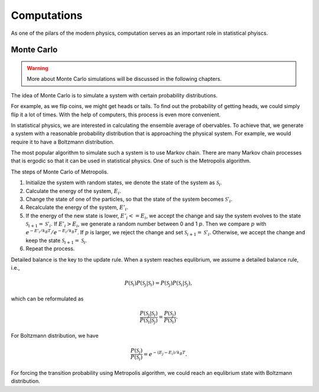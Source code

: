 Computations
===============


As one of the pilars of the modern physics, computation serves as an important role in statistical phyiscs.


Monte Carlo
-----------------------

.. warning::
   More about Monte Carlo simulations will be discussed in the following chapters.

The idea of Monte Carlo is to simulate a system with certain probability distributions.

For example, as we flip coins, we might get heads or tails. To find out the probability of getting heads, we could simply flip it a lot of times. With the help of computers, this process is even more convenient.

In statistical physics, we are interested in calculating the ensemble average of obervables. To achieve that, we generate a system with a reasonable probability distribution that is approaching the physical system. For example, we would require it to have a Boltzmann distribution.

The most popular algorithm to simulate such a system is to use Markov chain. There are many Markov chain processes that is ergodic so that it can be used in statistical physics. One of such is the Metropolis algorithm.

The steps of Monte Carlo of Metropolis.

1. Initialize the system with random states, we denote the state of the system as :math:`\mathscr S_{i}`.
2. Calculate the energy of the system, :math:`E_{i}`.
3. Change the state of one of the particles, so that the state of the system becomes :math:`\mathscr S'_{i}`.
4. Recalculate the energy of the system, :math:`E'_{i}`.
5. If the energy of the new state is lower, :math:`E'_{i}<=E_{i}`, we accept the change and say the system evolves to the state :math:`\mathscr S_{i+1} = \mathscr S'_{i}`. If :math:`E'_{i}>E_{i}`, we generate a random number between 0 and 1 :math:`p`. Then we compare :math:`p` with :math:`e^{-E'_{i}/k_B T}/e^{-E_{i}/k_B T}`. If :math:`p` is larger, we reject the change and set :math:`\mathscr S_{i+1} = \mathscr S'_{i}`. Otherwise, we accept the change and keep the state :math:`\mathscr S_{i+1} = \mathscr S_{i}`.
6. Repeat the process.


Detailed balance is the key to the update rule. When a system reaches equlibrium, we assume a detailed balance rule, i.e.,

.. math::
   P(\mathscr S_i)P(  \mathscr S_j \vert \mathscr S_i ) = P(\mathscr S_j) P(\mathscr S_i \vert \mathscr S_j),

which can be reformulated as

.. math::
   \frac{P(\mathscr S_j \vert \mathscr S_i)}{P(\mathscr S_i \vert \mathscr S_j)} = \frac{ P(\mathscr S_j) }{ P(\mathscr S_i) }.

For Boltzmann distribution, we have

.. math::
   \frac{ P(\mathscr S_j) }{ P(\mathscr S_i) } = e^{ - (E_j - E_i)/k_B T}.

For forcing the transition probability using Metropolis algorithm, we could reach an equlibrium state with Boltzmann distribution.